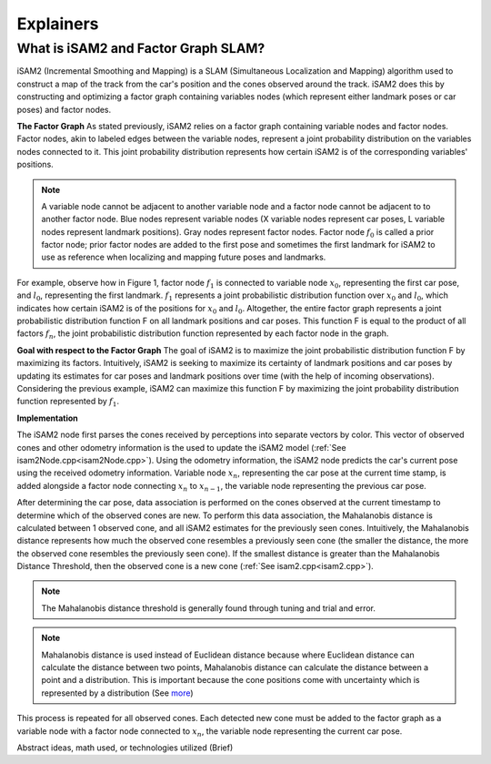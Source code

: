 Explainers
=============

What is iSAM2 and Factor Graph SLAM?
------------------------------------

iSAM2 (Incremental Smoothing and Mapping) is a SLAM (Simultaneous Localization and Mapping) algorithm used to construct a map of the track from the car's position and the cones observed around the track. iSAM2 does this by constructing and optimizing a factor graph containing variables nodes (which represent either landmark poses or car poses) and factor nodes.

**The Factor Graph**
As stated previously, iSAM2 relies on a factor graph containing variable nodes and factor nodes. Factor nodes, akin to labeled edges between the variable nodes, represent a joint probability distribution on the variables nodes connected to it. This joint probability distribution represents how certain iSAM2 is of the corresponding variables' positions.

.. image:: ./img/factor_graph.png
    :align: center

.. note:: A variable node cannot be adjacent to another variable node and a factor node cannot be adjacent to to another factor node. Blue nodes represent variable nodes (X variable nodes represent car poses, L variable nodes represent landmark positions). Gray nodes represent factor nodes. Factor node :math:`f_{0}` is called a prior factor node; prior factor nodes are added to the first pose and sometimes the first landmark for iSAM2 to use as reference when localizing and mapping future poses and landmarks.



For example, observe how in Figure 1, factor node :math:`f_{1}` is connected to variable node :math:`x_{0}`, representing the first car pose, and :math:`l_{0}`, representing the first landmark. :math:`f_{1}` represents a joint probabilistic distribution function over :math:`x_{0}` and :math:`l_{0}`, which indicates how certain iSAM2 is of the positions for :math:`x_{0}` and :math:`l_{0}`. Altogether, the entire factor graph represents a joint probabilistic distribution function F on all landmark positions and car poses. This function F is equal to the product of all factors :math:`f_{n}`, the joint probabilistic distribution function represented by each factor node in the graph.

**Goal with respect to the Factor Graph**
The goal of iSAM2 is to maximize the joint probabilistic distribution function F by maximizing its factors. Intuitively, iSAM2 is seeking to maximize its certainty of landmark positions and car poses by updating its estimates for car poses and landmark positions over time (with the help of incoming observations). Considering the previous example, iSAM2 can maximize this function F by maximizing the joint probability distribution function represented by :math:`f_{1}`.

**Implementation**

.. image:: ./img/observation_step.png
    :align: center

The iSAM2 node first parses the cones received by perceptions into separate vectors by color. This vector of observed cones and other odometry information is the used to update the iSAM2 model (:ref:`See isam2Node.cpp<isam2Node.cpp>`). Using the odometry information, the iSAM2 node predicts the car's current pose using the received odometry information. Variable node :math:`x_{n}`, representing the car pose at the current time stamp, is added alongside a factor node connecting :math:`x_{n}` to :math:`x_{n-1}`, the variable node representing the previous car pose.

.. image:: ./img/data_association.png
    :align: center

After determining the car pose, data association is performed on the cones observed at the current timestamp to determine which of the observed cones are new. To perform this data association, the Mahalanobis distance is calculated between 1 observed cone, and all iSAM2 estimates for the previously seen cones. Intuitively, the Mahalanobis distance represents how much the observed cone resembles a previously seen cone (the smaller the distance, the more the observed cone resembles the previously seen cone). If the smallest distance is greater than the Mahalanobis Distance Threshold, then the observed cone is a new cone (:ref:`See isam2.cpp<isam2.cpp>`).


.. note:: The Mahalanobis distance threshold is generally found through tuning and trial and error.

.. note:: Mahalanobis distance is used instead of Euclidean distance because where Euclidean distance can calculate the distance between two points, Mahalanobis distance can calculate the distance between a point and a distribution. This is important because the cone positions come with uncertainty which is represented by a distribution (See `more`_)

.. _more: https://www.machinelearningplus.com/statistics/mahalanobis-distance/

.. image:: ./img/updated_factor_graph.png
    :align: center

This process is repeated for all observed cones. Each detected new cone must be added to the factor graph as a variable node with a factor node connected to :math:`x_{n}`, the variable node representing the current car pose.

Abstract ideas, math used, or technologies utilized (Brief)